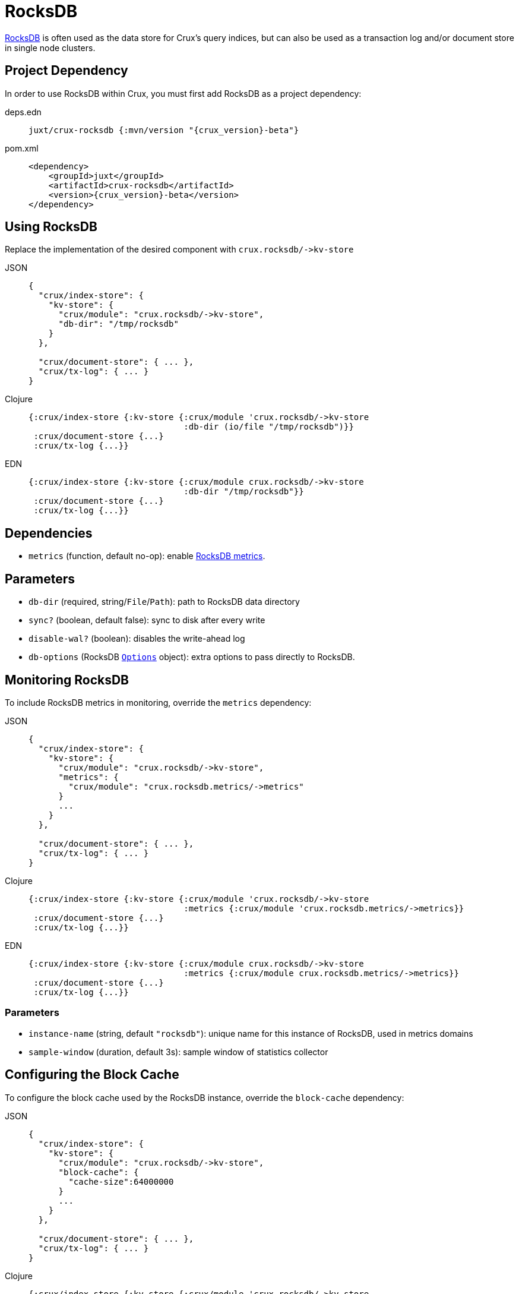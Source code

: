 = RocksDB

https://rocksdb.org/[RocksDB] is often used as the data store for Crux's query indices, but can also be used as a transaction log and/or document store in single node clusters.

== Project Dependency

In order to use RocksDB within Crux, you must first add RocksDB as a project dependency:

[tabs]
====
deps.edn::
+
[source,clojure, subs=attributes+]
----
juxt/crux-rocksdb {:mvn/version "{crux_version}-beta"}
----

pom.xml::
+
[source,xml, subs=attributes+]
----
<dependency>
    <groupId>juxt</groupId>
    <artifactId>crux-rocksdb</artifactId>
    <version>{crux_version}-beta</version>
</dependency>
----
====

== Using RocksDB

Replace the implementation of the desired component with `+crux.rocksdb/->kv-store+`

[tabs]
====
JSON::
+
[source,json]
----
{
  "crux/index-store": {
    "kv-store": {
      "crux/module": "crux.rocksdb/->kv-store",
      "db-dir": "/tmp/rocksdb"
    }
  },

  "crux/document-store": { ... },
  "crux/tx-log": { ... }
}
----

Clojure::
+
[source,clojure]
----
{:crux/index-store {:kv-store {:crux/module 'crux.rocksdb/->kv-store
                               :db-dir (io/file "/tmp/rocksdb")}}
 :crux/document-store {...}
 :crux/tx-log {...}}
----

EDN::
+
[source,clojure]
----
{:crux/index-store {:kv-store {:crux/module crux.rocksdb/->kv-store
                               :db-dir "/tmp/rocksdb"}}
 :crux/document-store {...}
 :crux/tx-log {...}}
----
====

== Dependencies

* `metrics` (function, default no-op): enable xref:#monitoring[RocksDB metrics].

== Parameters

* `db-dir` (required, string/`File`/`Path`): path to RocksDB data directory
* `sync?` (boolean, default false): sync to disk after every write
* `disable-wal?` (boolean): disables the write-ahead log
* `db-options` (RocksDB https://javadoc.io/static/org.rocksdb/rocksdbjni/6.8.1/org/rocksdb/Options.html[`Options`] object): extra options to pass directly to RocksDB.


[#monitoring]
== Monitoring RocksDB

To include RocksDB metrics in monitoring, override the `metrics` dependency:

[tabs]
====
JSON::
+
[source,json]
----
{
  "crux/index-store": {
    "kv-store": {
      "crux/module": "crux.rocksdb/->kv-store",
      "metrics": {
        "crux/module": "crux.rocksdb.metrics/->metrics"
      }
      ...
    }
  },

  "crux/document-store": { ... },
  "crux/tx-log": { ... }
}
----

Clojure::
+
[source,clojure]
----
{:crux/index-store {:kv-store {:crux/module 'crux.rocksdb/->kv-store
                               :metrics {:crux/module 'crux.rocksdb.metrics/->metrics}}
 :crux/document-store {...}
 :crux/tx-log {...}}
----

EDN::
+
[source,clojure]
----
{:crux/index-store {:kv-store {:crux/module crux.rocksdb/->kv-store
                               :metrics {:crux/module crux.rocksdb.metrics/->metrics}}
 :crux/document-store {...}
 :crux/tx-log {...}}
----
====

=== Parameters

* `instance-name` (string, default `"rocksdb"`): unique name for this instance of RocksDB, used in metrics domains
* `sample-window` (duration, default 3s): sample window of statistics collector

[#blocks-cache]
== Configuring the Block Cache

To configure the block cache used by the RocksDB instance, override the `block-cache` dependency:

[tabs]
====
JSON::
+
[source,json]
----
{
  "crux/index-store": {
    "kv-store": {
      "crux/module": "crux.rocksdb/->kv-store",
      "block-cache": {
	"cache-size":64000000
      }
      ...
    }
  },

  "crux/document-store": { ... },
  "crux/tx-log": { ... }
}
----

Clojure::
+
[source,clojure]
----
{:crux/index-store {:kv-store {:crux/module 'crux.rocksdb/->kv-store
                               :block-cache {:cache-size 64000000}}
 :crux/document-store {...}
 :crux/tx-log {...}}
----

EDN::
+
[source,clojure]
----
{:crux/index-store {:kv-store {:crux/module crux.rocksdb/->kv-store
                               :block-cache {:cache-size 64000000}}
 :crux/document-store {...}
 :crux/tx-log {...}}
----
====

=== Parameters

* `cache-size` (int, default `8*1024*1024`): Size of the cache in bytes.
